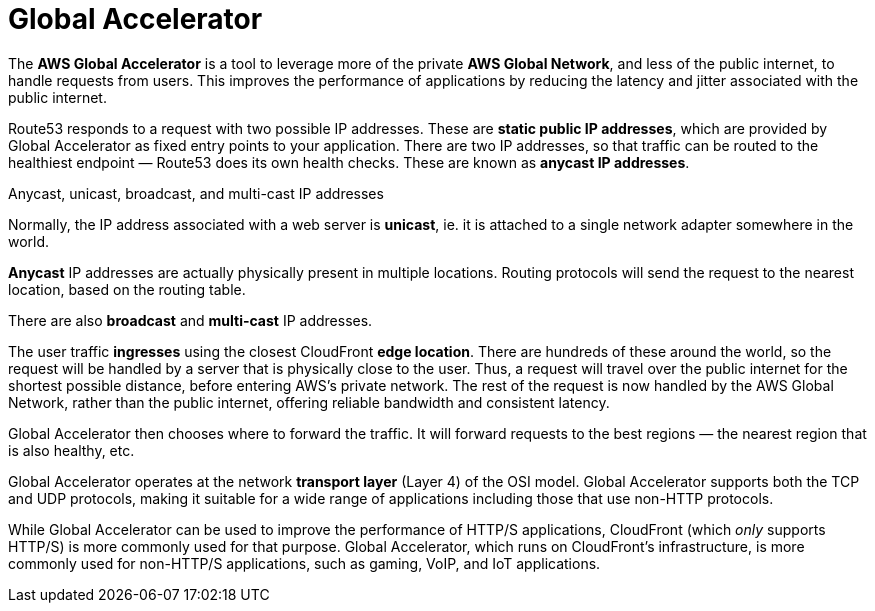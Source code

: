 = Global Accelerator

The *AWS Global Accelerator* is a tool to leverage more of the private *AWS Global Network*, and less of the public internet, to handle requests from users. This improves the performance of applications by reducing the latency and jitter associated with the public internet.

Route53 responds to a request with two possible IP addresses. These are *static public IP addresses*, which are provided by Global Accelerator as fixed entry points to your application. There are two IP addresses, so that traffic can be routed to the healthiest endpoint — Route53 does its own health checks. These are known as *anycast IP addresses*.

.Anycast, unicast, broadcast, and multi-cast IP addresses
****
Normally, the IP address associated with a web server is *unicast*, ie. it is attached to a single network adapter somewhere in the world.

*Anycast* IP addresses are actually physically present in multiple locations. Routing protocols will send the request to the nearest location, based on the routing table.

There are also *broadcast* and *multi-cast* IP addresses.
****

The user traffic *ingresses* using the closest CloudFront *edge location*. There are hundreds of these around the world, so the request will be handled by a server that is physically close to the user. Thus, a request will travel over the public internet for the shortest possible distance, before entering AWS's private network. The rest of the request is now handled by the AWS Global Network, rather than the public internet, offering reliable bandwidth and consistent latency.

Global Accelerator then chooses where to forward the traffic. It will forward requests to the best regions — the nearest region that is also healthy, etc.

Global Accelerator operates at the network *transport layer* (Layer 4) of the OSI model. Global Accelerator supports both the TCP and UDP protocols, making it suitable for a wide range of applications including those that use non-HTTP protocols.

While Global Accelerator can be used to improve the performance of HTTP/S applications, CloudFront (which _only_ supports HTTP/S) is more commonly used for that purpose. Global Accelerator, which runs on CloudFront's infrastructure, is more commonly used for non-HTTP/S applications, such as gaming, VoIP, and IoT applications.

